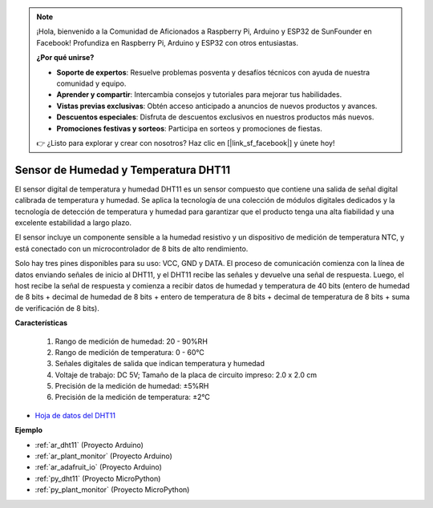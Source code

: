 .. note::

    ¡Hola, bienvenido a la Comunidad de Aficionados a Raspberry Pi, Arduino y ESP32 de SunFounder en Facebook! Profundiza en Raspberry Pi, Arduino y ESP32 con otros entusiastas.

    **¿Por qué unirse?**

    - **Soporte de expertos**: Resuelve problemas posventa y desafíos técnicos con ayuda de nuestra comunidad y equipo.
    - **Aprender y compartir**: Intercambia consejos y tutoriales para mejorar tus habilidades.
    - **Vistas previas exclusivas**: Obtén acceso anticipado a anuncios de nuevos productos y avances.
    - **Descuentos especiales**: Disfruta de descuentos exclusivos en nuestros productos más nuevos.
    - **Promociones festivas y sorteos**: Participa en sorteos y promociones de fiestas.

    👉 ¿Listo para explorar y crear con nosotros? Haz clic en [|link_sf_facebook|] y únete hoy!

.. _cpn_dht11:

Sensor de Humedad y Temperatura DHT11
==============================================

El sensor digital de temperatura y humedad DHT11 es un sensor compuesto que contiene una salida de señal digital calibrada de temperatura y humedad.
Se aplica la tecnología de una colección de módulos digitales dedicados y la tecnología de detección de temperatura y humedad para garantizar que el producto tenga una alta fiabilidad y una excelente estabilidad a largo plazo.

El sensor incluye un componente sensible a la humedad resistivo y un dispositivo de medición de temperatura NTC, y está conectado con un microcontrolador de 8 bits de alto rendimiento.

Solo hay tres pines disponibles para su uso: VCC, GND y DATA.
El proceso de comunicación comienza con la línea de datos enviando señales de inicio al DHT11, y el DHT11 recibe las señales y devuelve una señal de respuesta.
Luego, el host recibe la señal de respuesta y comienza a recibir datos de humedad y temperatura de 40 bits (entero de humedad de 8 bits + decimal de humedad de 8 bits + entero de temperatura de 8 bits + decimal de temperatura de 8 bits + suma de verificación de 8 bits).

.. image:: img/dht11.png

**Características**

    #. Rango de medición de humedad: 20 - 90%RH
    #. Rango de medición de temperatura: 0 - 60℃
    #. Señales digitales de salida que indican temperatura y humedad
    #. Voltaje de trabajo: DC 5V; Tamaño de la placa de circuito impreso: 2.0 x 2.0 cm
    #. Precisión de la medición de humedad: ±5%RH
    #. Precisión de la medición de temperatura: ±2℃


* `Hoja de datos del DHT11 <http://wiki.sunfounder.cc/images/c/c7/DHT11_datasheet.pdf>`_

**Ejemplo**

* :ref:`ar_dht11` (Proyecto Arduino)
* :ref:`ar_plant_monitor` (Proyecto Arduino)
* :ref:`ar_adafruit_io` (Proyecto Arduino)
* :ref:`py_dht11` (Proyecto MicroPython)
* :ref:`py_plant_monitor` (Proyecto MicroPython)



